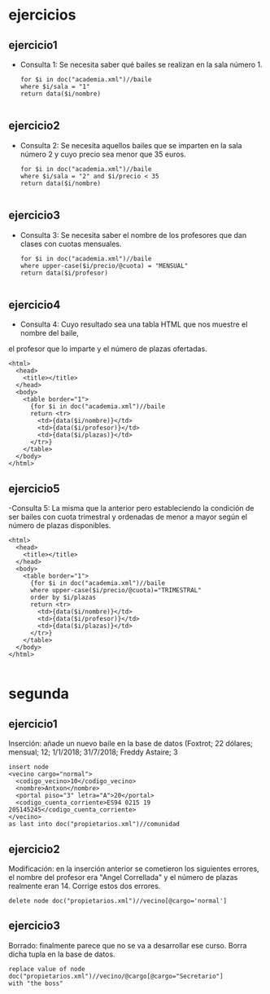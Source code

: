 * ejercicios
** ejercicio1
   - Consulta 1: Se necesita saber qué bailes se realizan en la sala número 1.
	 #+BEGIN_SRC nxml
	 for $i in doc("academia.xml")//baile
	 where $i/sala = "1"
	 return data($i/nombre)

	 #+END_SRC
** ejercicio2
   - Consulta 2: Se necesita aquellos bailes que se imparten en la sala número 2 y cuyo precio sea menor que 35 euros.
	 #+BEGIN_SRC nxml
	 for $i in doc("academia.xml")//baile
	 where $i/sala = "2" and $i/precio < 35
	 return data($i/nombre)

	 #+END_SRC
** ejercicio3
   - Consulta 3: Se necesita saber el nombre de los profesores que dan clases con cuotas mensuales.
	 #+BEGIN_SRC nxml
	 for $i in doc("academia.xml")//baile
	 where upper-case($i/precio/@cuota) = "MENSUAL"
	 return data($i/profesor)

	 #+END_SRC
** ejercicio4
   - Consulta 4: Cuyo resultado sea una tabla HTML que nos muestre el nombre del baile,
   el profesor que lo imparte y el número de plazas ofertadas.
   #+BEGIN_SRC nxml
	 <html>
	   <head>
		 <title></title>
	   </head>
	   <body>
		 <table border="1">
		   {for $i in doc("academia.xml")//baile
		   return <tr>
			 <td>{data($i/nombre)}</td>
			 <td>{data($i/profesor)}</td>
			 <td>{data($i/plazas)}</td>
		   </tr>}
		 </table>
	   </body>
	 </html>
   #+END_SRC
** ejercicio5
   -Consulta 5: La misma que la anterior pero estableciendo la condición de ser bailes con cuota trimestral y
   ordenadas de menor a mayor según el número de plazas disponibles.
   #+BEGIN_SRC nxml
	 <html>
	   <head>
		 <title></title>
	   </head>
	   <body>
		 <table border="1">
		   {for $i in doc("academia.xml")//baile
		   where upper-case($i/precio/@cuota)="TRIMESTRAL"
		   order by $i/plazas
		   return <tr>
			 <td>{data($i/nombre)}</td>
			 <td>{data($i/profesor)}</td>
			 <td>{data($i/plazas)}</td>
		   </tr>}
		 </table>
	   </body>
	 </html>

   #+END_SRC
* segunda
** ejercicio1
Inserción: añade un nuevo baile en la base de datos (Foxtrot; 22 dólares; mensual; 12; 1/1/2018; 31/7/2018; Freddy Astaire; 3
#+BEGIN_SRC nxml
  insert node
  <vecino cargo="normal">
    <codigo_vecino>10</codigo_vecino>
    <nombre>Antxon</nombre>
    <portal piso="3" letra="A">20</portal>
    <codigo_cuenta_corriente>ES94 0215 19 205145245</codigo_cuenta_corriente>
  </vecino>
  as last into doc("propietarios.xml")//comunidad
#+END_SRC
** ejercicio2
Modificación: en la inserción anterior se cometieron los siguientes errores, el nombre del profesor era "Angel Correllada" y el número de plazas realmente eran 14. Corrige estos dos errores.
#+BEGIN_SRC nxml
  delete node doc("propietarios.xml")//vecino[@cargo='normal']
#+END_SRC
** ejercicio3
Borrado: finalmente parece que no se va a desarrollar ese curso. Borra dicha tupla en la base de datos.
#+BEGIN_SRC nxml
  replace value of node
  doc("propietarios.xml")//vecino/@cargo[@cargo="Secretario"]
  with "the boss"
#+END_SRC
